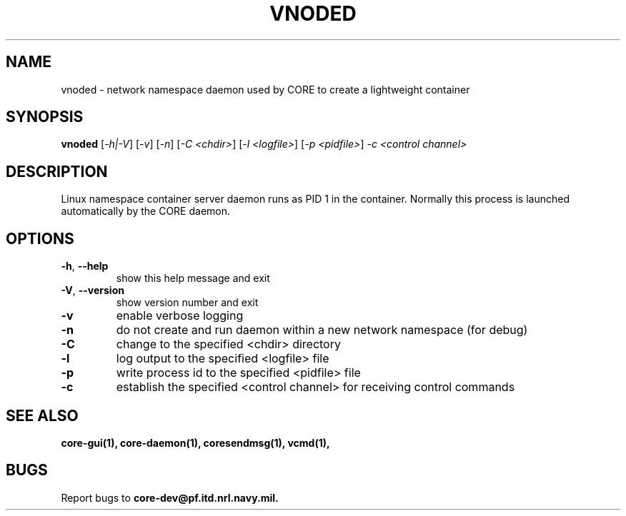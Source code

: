 .\" DO NOT MODIFY THIS FILE!  It was generated by help2man 1.40.4.
.TH VNODED "1" "August 2013" "CORE" "User Commands"
.SH NAME
vnoded \- network namespace daemon used by CORE to create a lightweight container
.SH SYNOPSIS
.B vnoded
[\fI-h|-V\fR] [\fI-v\fR] [\fI-n\fR] [\fI-C <chdir>\fR] [\fI-l <logfile>\fR] [\fI-p <pidfile>\fR] \fI-c <control channel>\fR
.SH DESCRIPTION
Linux namespace container server daemon runs as PID 1 in the container.
Normally this process is launched automatically by the CORE daemon.
.SH OPTIONS
.TP
\fB\-h\fR, \fB\-\-help\fR
show this help message and exit
.TP
\fB\-V\fR, \fB\-\-version\fR
show version number and exit
.TP
\fB\-v\fR
enable verbose logging
.TP
\fB\-n\fR
do not create and run daemon within a new network namespace (for debug)
.TP
\fB\-C\fR
change to the specified <chdir> directory
.TP
\fB\-l\fR
log output to the specified <logfile> file
.TP
\fB\-p\fR
write process id to the specified <pidfile> file
.TP
\fB\-c\fR
establish the specified <control channel> for receiving control commands
.SH "SEE ALSO"
.BR core-gui(1),
.BR core-daemon(1),
.BR coresendmsg(1),
.BR vcmd(1),
.SH BUGS
Report bugs to 
.BI core-dev@pf.itd.nrl.navy.mil.


